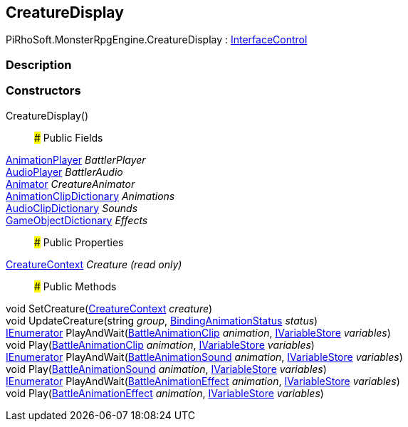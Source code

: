[#reference/creature-display]

## CreatureDisplay

PiRhoSoft.MonsterRpgEngine.CreatureDisplay : link:/projects/unity-composition/documentation/#/v10/reference/interface-control[InterfaceControl^]

### Description

### Constructors

CreatureDisplay()::

### Public Fields

link:/projects/unity-utilities/documentation/#/v10/reference/animation-player[AnimationPlayer^] _BattlerPlayer_::

link:/projects/unity-utilities/documentation/#/v10/reference/audio-player[AudioPlayer^] _BattlerAudio_::

https://docs.unity3d.com/ScriptReference/Animator.html[Animator^] _CreatureAnimator_::

<<reference/animation-clip-dictionary.html,AnimationClipDictionary>> _Animations_::

<<reference/audio-clip-dictionary.html,AudioClipDictionary>> _Sounds_::

<<reference/game-object-dictionary.html,GameObjectDictionary>> _Effects_::

### Public Properties

<<reference/creature-context.html,CreatureContext>> _Creature_ _(read only)_::

### Public Methods

void SetCreature(<<reference/creature-context.html,CreatureContext>> _creature_)::

void UpdateCreature(string _group_, link:/projects/unity-composition/documentation/#/v10/reference/binding-animation-status[BindingAnimationStatus^] _status_)::

https://docs.microsoft.com/en-us/dotnet/api/System.Collections.IEnumerator[IEnumerator^] PlayAndWait(<<reference/battle-animation-clip.html,BattleAnimationClip>> _animation_, link:/projects/unity-composition/documentation/#/v10/reference/i-variable-store[IVariableStore^] _variables_)::

void Play(<<reference/battle-animation-clip.html,BattleAnimationClip>> _animation_, link:/projects/unity-composition/documentation/#/v10/reference/i-variable-store[IVariableStore^] _variables_)::

https://docs.microsoft.com/en-us/dotnet/api/System.Collections.IEnumerator[IEnumerator^] PlayAndWait(<<reference/battle-animation-sound.html,BattleAnimationSound>> _animation_, link:/projects/unity-composition/documentation/#/v10/reference/i-variable-store[IVariableStore^] _variables_)::

void Play(<<reference/battle-animation-sound.html,BattleAnimationSound>> _animation_, link:/projects/unity-composition/documentation/#/v10/reference/i-variable-store[IVariableStore^] _variables_)::

https://docs.microsoft.com/en-us/dotnet/api/System.Collections.IEnumerator[IEnumerator^] PlayAndWait(<<reference/battle-animation-effect.html,BattleAnimationEffect>> _animation_, link:/projects/unity-composition/documentation/#/v10/reference/i-variable-store[IVariableStore^] _variables_)::

void Play(<<reference/battle-animation-effect.html,BattleAnimationEffect>> _animation_, link:/projects/unity-composition/documentation/#/v10/reference/i-variable-store[IVariableStore^] _variables_)::